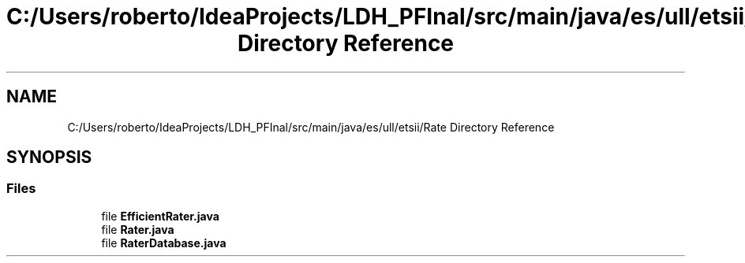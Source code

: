 .TH "C:/Users/roberto/IdeaProjects/LDH_PFInal/src/main/java/es/ull/etsii/Rate Directory Reference" 3 "Thu Dec 29 2022" "Version 1.0" "ProyectoFinalLDH" \" -*- nroff -*-
.ad l
.nh
.SH NAME
C:/Users/roberto/IdeaProjects/LDH_PFInal/src/main/java/es/ull/etsii/Rate Directory Reference
.SH SYNOPSIS
.br
.PP
.SS "Files"

.in +1c
.ti -1c
.RI "file \fBEfficientRater\&.java\fP"
.br
.ti -1c
.RI "file \fBRater\&.java\fP"
.br
.ti -1c
.RI "file \fBRaterDatabase\&.java\fP"
.br
.in -1c
